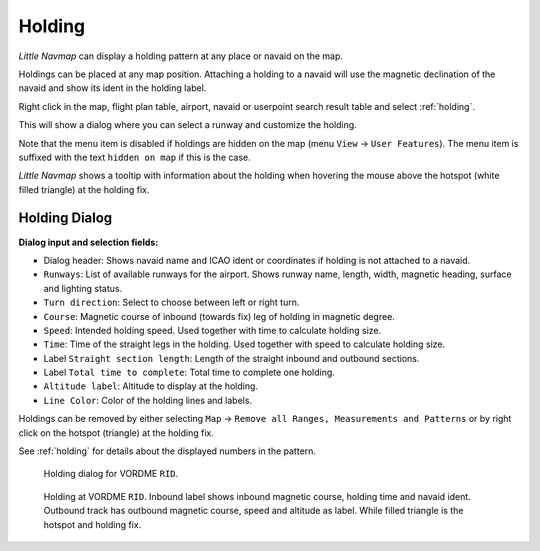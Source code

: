 .. _holdings:

|Holding Icon| Holding
----------------------

*Little Navmap* can display a holding pattern at any place or navaid on
the map.

Holdings can be placed at any map position. Attaching a holding to a
navaid will use the magnetic declination of the navaid and show its
ident in the holding label.

Right click in the map, flight plan table, airport, navaid or userpoint
search result table and select :ref:`holding`.

This will show a dialog where you can select a runway and customize the
holding.

Note that the menu item is disabled if holdings are hidden on the map
(menu ``View`` -> ``User Features``). The menu item is suffixed with the
text ``hidden on map`` if this is the case.

*Little Navmap* shows a tooltip with information about the holding when
hovering the mouse above the hotspot (white filled triangle) at the
holding fix.

Holding Dialog
~~~~~~~~~~~~~~

**Dialog input and selection fields:**

-  Dialog header: Shows navaid name and ICAO ident or coordinates if
   holding is not attached to a navaid.
-  ``Runways``: List of available runways for the airport. Shows runway
   name, length, width, magnetic heading, surface and lighting status.
-  ``Turn direction``: Select to choose between left or right turn.
-  ``Course``: Magnetic course of inbound (towards fix) leg of holding
   in magnetic degree.
-  ``Speed``: Intended holding speed. Used together with time to
   calculate holding size.
-  ``Time``: Time of the straight legs in the holding. Used together
   with speed to calculate holding size.
-  Label ``Straight section length``: Length of the straight inbound and
   outbound sections.
-  Label ``Total time to complete``: Total time to complete one holding.
-  ``Altitude label``: Altitude to display at the holding.
-  ``Line Color``: Color of the holding lines and labels.

Holdings can be removed by either selecting ``Map`` ->
``Remove all Ranges, Measurements and Patterns`` or by right click on
the hotspot (triangle) at the holding fix.

See :ref:`holding` for details about the
displayed numbers in the pattern.

.. figure:: ../images/holding_dialog.jpg

       Holding dialog for VORDME ``RID``.

.. figure:: ../images/holding.jpg

       Holding at VORDME ``RID``. Inbound label shows
       inbound magnetic course, holding time and navaid ident. Outbound track
       has outbound magnetic course, speed and altitude as label. While filled
       triangle is the hotspot and holding fix.

.. |Holding Icon| image:: ../images/icon_hold.png

